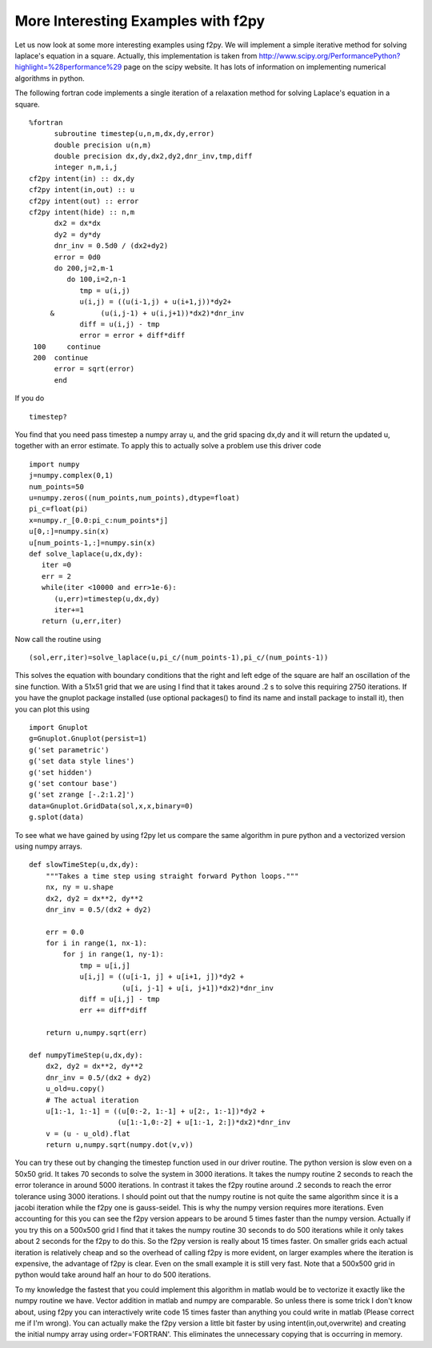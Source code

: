 More Interesting Examples with f2py
===================================

Let us now look at some more interesting examples using f2py. We
will implement a simple iterative method for solving laplace's
equation in a square. Actually, this implementation is taken from
http://www.scipy.org/PerformancePython?highlight=\%28performance\%29
page on the scipy website. It has lots of information on
implementing numerical algorithms in python.

The following fortran code implements a single iteration of a
relaxation method for solving Laplace's equation in a square.

::

    %fortran
          subroutine timestep(u,n,m,dx,dy,error)
          double precision u(n,m)
          double precision dx,dy,dx2,dy2,dnr_inv,tmp,diff
          integer n,m,i,j
    cf2py intent(in) :: dx,dy
    cf2py intent(in,out) :: u
    cf2py intent(out) :: error
    cf2py intent(hide) :: n,m
          dx2 = dx*dx
          dy2 = dy*dy
          dnr_inv = 0.5d0 / (dx2+dy2)
          error = 0d0
          do 200,j=2,m-1
             do 100,i=2,n-1
                tmp = u(i,j)
                u(i,j) = ((u(i-1,j) + u(i+1,j))*dy2+
         &           (u(i,j-1) + u(i,j+1))*dx2)*dnr_inv
                diff = u(i,j) - tmp
                error = error + diff*diff
     100     continue
     200  continue
          error = sqrt(error)
          end

If you do

::

    timestep?

You find that you need pass timestep a numpy array u, and the grid
spacing dx,dy and it will return the updated u, together with an
error estimate. To apply this to actually solve a problem use this
driver code

::

    import numpy
    j=numpy.complex(0,1)
    num_points=50
    u=numpy.zeros((num_points,num_points),dtype=float)
    pi_c=float(pi)
    x=numpy.r_[0.0:pi_c:num_points*j]
    u[0,:]=numpy.sin(x)
    u[num_points-1,:]=numpy.sin(x)
    def solve_laplace(u,dx,dy):
       iter =0
       err = 2
       while(iter <10000 and err>1e-6):
          (u,err)=timestep(u,dx,dy)
          iter+=1
       return (u,err,iter)

Now call the routine using

::

    (sol,err,iter)=solve_laplace(u,pi_c/(num_points-1),pi_c/(num_points-1))

This solves the equation with boundary conditions that the right
and left edge of the square are half an oscillation of the sine
function. With a 51x51 grid that we are using I find that it takes
around .2 s to solve this requiring 2750 iterations. If you have
the gnuplot package installed (use optional
packages() to find its name and install
package to install it), then you can plot this using

::

    import Gnuplot
    g=Gnuplot.Gnuplot(persist=1)
    g('set parametric')
    g('set data style lines')
    g('set hidden')
    g('set contour base')
    g('set zrange [-.2:1.2]')
    data=Gnuplot.GridData(sol,x,x,binary=0)
    g.splot(data)

To see what we have gained by using f2py let us compare the same
algorithm in pure python and a vectorized version using numpy
arrays.

::

    def slowTimeStep(u,dx,dy):
        """Takes a time step using straight forward Python loops."""
        nx, ny = u.shape
        dx2, dy2 = dx**2, dy**2
        dnr_inv = 0.5/(dx2 + dy2)

        err = 0.0
        for i in range(1, nx-1):
            for j in range(1, ny-1):
                tmp = u[i,j]
                u[i,j] = ((u[i-1, j] + u[i+1, j])*dy2 +
                          (u[i, j-1] + u[i, j+1])*dx2)*dnr_inv
                diff = u[i,j] - tmp
                err += diff*diff

        return u,numpy.sqrt(err)

    def numpyTimeStep(u,dx,dy):
        dx2, dy2 = dx**2, dy**2
        dnr_inv = 0.5/(dx2 + dy2)
        u_old=u.copy()
        # The actual iteration
        u[1:-1, 1:-1] = ((u[0:-2, 1:-1] + u[2:, 1:-1])*dy2 +
                         (u[1:-1,0:-2] + u[1:-1, 2:])*dx2)*dnr_inv
        v = (u - u_old).flat
        return u,numpy.sqrt(numpy.dot(v,v))

You can try these out by changing the timestep function used in our
driver routine. The python version is slow even on a 50x50 grid. It
takes 70 seconds to solve the system in 3000 iterations. It takes
the numpy routine 2 seconds to reach the error tolerance in around
5000 iterations. In contrast it takes the f2py routine around .2
seconds to reach the error tolerance using 3000 iterations. I
should point out that the numpy routine is not quite the same
algorithm since it is a jacobi iteration while the f2py one is
gauss-seidel. This is why the numpy version requires more
iterations. Even accounting for this you can see the f2py version
appears to be around 5 times faster than the numpy version.
Actually if you try this on a 500x500 grid I find that it takes the
numpy routine 30 seconds to do 500 iterations while it only takes
about 2 seconds for the f2py to do this. So the f2py version is
really about 15 times faster. On smaller grids each actual
iteration is relatively cheap and so the overhead of calling f2py
is more evident, on larger examples where the iteration is
expensive, the advantage of f2py is clear. Even on the small
example it is still very fast. Note that a 500x500 grid in python
would take around half an hour to do 500 iterations.

To my knowledge the fastest that you could implement this algorithm
in matlab would be to vectorize it exactly like the numpy routine
we have. Vector addition in matlab and numpy are comparable. So
unless there is some trick I don't know about, using f2py you can
interactively write code 15 times faster than anything you could
write in matlab (Please correct me if I'm wrong). You can actually
make the f2py version a little bit faster by using
intent(in,out,overwrite) and creating the initial numpy array using
order='FORTRAN'. This eliminates the unnecessary copying that is
occurring in memory.
